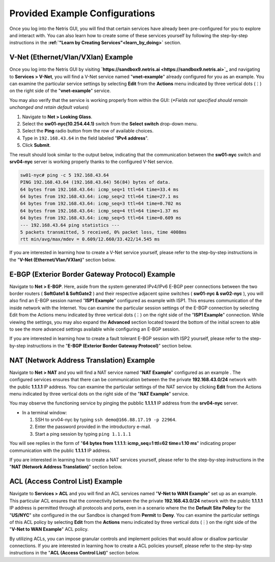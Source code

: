 ********************************
Provided Example Configurations
********************************
Once you log into the Netris GUI, you will find that certain services have already been pre-configured for you to explore and interact with. You can also learn how to create some of these services yourself by following the step-by-step instructions in the **:ref:`"Learn by Creating Services"<learn_by_doing>`** section.

V-Net (Ethernet/Vlan/VXlan) Example
===================================
Once you log into the Netris GUI by visiting **`https://sandbox9.netris.ai <https://sandbox9.netris.ai>`_** and navigating to **Services > V-Net**, you will find a V-Net service named "**vnet-example**" already configured for you as an example. You can examine the particular service settings by selecting **Edit** from the **Actions** menu indicated by three vertical dots (⋮) on the right side of the "**vnet-example**" service.

You may also verify that the service is working properly from within the GUI: (*\*Fields not specified should remain unchanged and retain default values*)

1. Navigate to **Net > Looking Glass**.
2. Select the **sw01-nyc(10.254.44.1)** switch from the **Select switch** drop-down menu.
3. Select the **Ping** radio button from the row of available choices.
4. Type in ``192.168.43.64`` in the field labeled "**IPv4 address**".
5. Click **Submit**.

The result should look similar to the output below, indicating that the communication between the **sw01-nyc** switch and **srv04-nyc** server is working properly thanks to the configured V-Net service.

.. code-block:: shell-session

  sw01-nyc# ping -c 5 192.168.43.64
  PING 192.168.43.64 (192.168.43.64) 56(84) bytes of data.
  64 bytes from 192.168.43.64: icmp_seq=1 ttl=64 time=33.4 ms
  64 bytes from 192.168.43.64: icmp_seq=2 ttl=64 time=27.1 ms
  64 bytes from 192.168.43.64: icmp_seq=3 ttl=64 time=0.702 ms
  64 bytes from 192.168.43.64: icmp_seq=4 ttl=64 time=1.37 ms
  64 bytes from 192.168.43.64: icmp_seq=5 ttl=64 time=0.609 ms
  --- 192.168.43.64 ping statistics ---
  5 packets transmitted, 5 received, 0% packet loss, time 4008ms
  rtt min/avg/max/mdev = 0.609/12.660/33.422/14.545 ms

If you are interested in learning how to create a V-Net service yourself, please refer to the step-by-step instructions in the "**V-Net (Ethernet/Vlan/VXlan)**" section below.

E-BGP (Exterior Border Gateway Protocol) Example
================================================

Navigate to **Net > E-BGP**. Here, aside from the system generated IPv4/IPv6 E-BGP peer connections between the two border routers ( **SoftGate1 & SoftGate2** ) and their respective adjacent spine switches ( **sw01-nyc & sw02-nyc** ), you will also find an E-BGP session named "**ISP1 Example**" configured as example with ISP1. This ensures communication of the inside network with the Internet. You can examine the particular session settings of the E-BGP connection by selecting Edit from the Actions menu indicated by three vertical dots (⋮) on the right side of the "**ISP1 Example**" connection. While viewing the settings, you may also expand the **Advanced** section located toward the bottom of the initial screen to able to see the more advanced settings available while configuring an E-BGP session.

If you are interested in learning how to create a fault tolerant E-BGP session with ISP2 yourself, please refer to the step-by-step instructions in the "**E-BGP (Exterior Border Gateway Protocol)**" section below.

NAT (Network Address Translation) Example
=========================================
Navigate to **Net > NAT** and you will find a NAT service named "**NAT Example**" configured as an example . The configured services ensures that there can be communication between the the private **192.168.43.0/24** network with the public **1.1.1.1** IP address. You can examine the particular settings of the NAT service by clicking **Edit** from the Actions menu indicated by three vertical dots on the right side of the "**NAT Example**" service.

You may observe the functioning service by pinging the pubblic **1.1.1.1** IP address from the **srv04-nyc** server.

* In a terminal window:

  1. SSH to srv04-nyc by typing ``ssh demo@166.88.17.19 -p 22964``.
  2. Enter the password provided in the introductory e-mail.
  3. Start a ping session by typing ``ping 1.1.1.1``

You will see replies in the form of "**64 bytes from 1.1.1.1: icmp_seq=1 ttl=62 time=1.10 ms**" indicating proper communication with the public **1.1.1.1** IP address.

If you are interested in learning how to create a NAT services yourself, please refer to the step-by-step instructions in the "**NAT (Network Address Translation)**" section below.

ACL (Access Control List) Example
=================================
Navigate to **Services > ACL** and you will find an ACL services named "**V-Net to WAN Example**" set up as an example. This particular ACL ensures that the connectivity between the the private **192.168.43.0/24** network with the public **1.1.1.1** IP address is permitted through all protocols and ports, even in a scenario where the the **Default Site Policy** for the "**US/NYC**" site configured in the our Sandbox is changed from **Permit** to **Deny**. You can examine the particular settings of this ACL policy by selecting **Edit** from the **Actions** menu indicated by three vertical dots (⋮) on the right side of the "**V-Net to WAN Example**" ACL policy.

By utilizing ACLs, you can impose granular controls and implement policies that would allow or disallow particular connections. If you are interested in learning how to create a ACL policies yourself, please refer to the step-by-step instructions in the "**ACL (Access Control List)**" section below.
